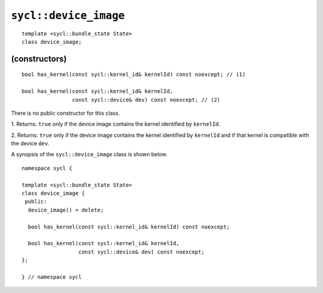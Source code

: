 ..
  Copyright 2024 The Khronos Group Inc.
  SPDX-License-Identifier: CC-BY-4.0

.. _device_image:

**********************
``sycl::device_image``
**********************

::

  template <sycl::bundle_state State>
  class device_image;

.. seealso:: |SYCL_SPEC_DEVICE_IMAGE|

(constructors)
==============

::

  bool has_kernel(const sycl::kernel_id& kernelId) const noexcept; // (1)

  bool has_kernel(const sycl::kernel_id& kernelId,
                  const sycl::device& dev) const noexcept; // (2)

There is no public constructor for this class.

1. Returns: ``true`` only if the device image contains the kernel
identified by ``kernelId``.

2. Returns: ``true`` only if the device image contains the kernel
identified by ``kernelId`` and if that kernel
is compatible with the device ``dev``.

A synopsis of the ``sycl::device_image`` class is shown below.

::

  namespace sycl {

  template <sycl::bundle_state State>
  class device_image {
   public:
    device_image() = delete;

    bool has_kernel(const sycl::kernel_id& kernelId) const noexcept;

    bool has_kernel(const sycl::kernel_id& kernelId,
                    const sycl::device& dev) const noexcept;
  };

  } // namespace sycl
